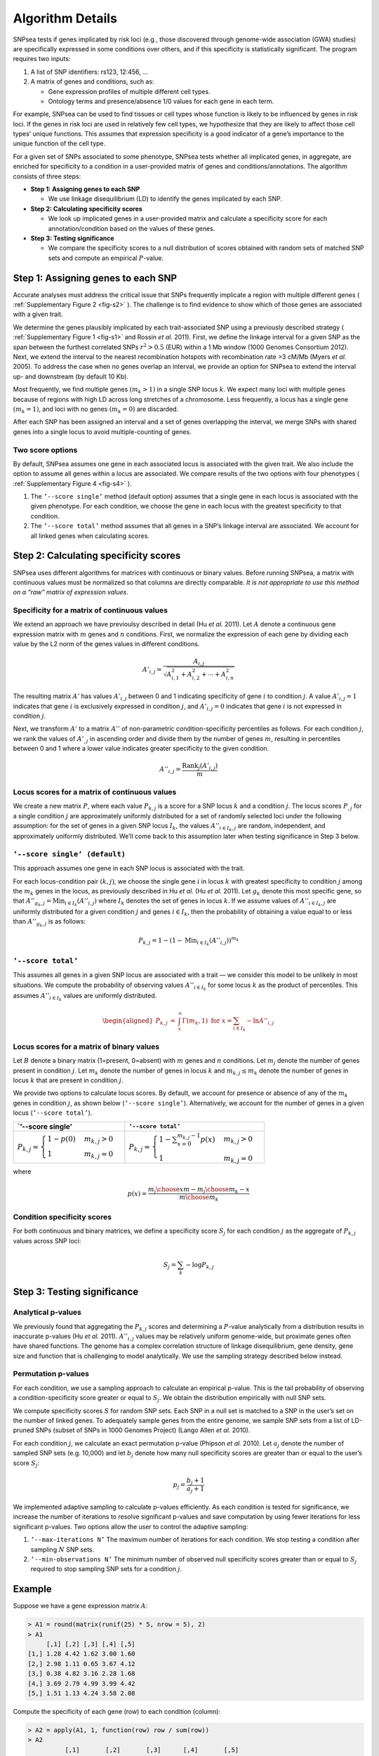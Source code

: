 Algorithm Details
-----------------

SNPsea tests if genes implicated by risk loci (e.g., those discovered
through genome-wide association (GWA) studies) are specifically
expressed in some conditions over others, and if this specificity is
statistically significant. The program requires two inputs:

1. A list of SNP identifiers: rs123, 12:456, ...

2. A matrix of genes and conditions, such as:

   -  Gene expression profiles of multiple different cell types.

   -  Ontology terms and presence/absence 1/0 values for each gene in
      each term.

For example, SNPsea can be used to find tissues or cell types whose
function is likely to be influenced by genes in risk loci. If the genes
in risk loci are used in relatively few cell types, we hypothesize that
they are likely to affect those cell types’ unique functions. This
assumes that expression specificity is a good indicator of a gene’s
importance to the unique function of the cell type.

For a given set of SNPs associated to some phenotype, SNPsea tests
whether all implicated genes, in aggregate, are enriched for specificity
to a condition in a user-provided matrix of genes and
conditions/annotations. The algorithm consists of three steps:

-  **Step 1: Assigning genes to each SNP**

   -  We use linkage disequilibrium (LD) to identify the genes
      implicated by each SNP.

-  **Step 2: Calculating specificity scores**

   -  We look up implicated genes in a user-provided matrix and
      calculate a specificity score for each annotation/condition based
      on the values of these genes.

-  **Step 3: Testing significance**

   -  We compare the specificity scores to a null distribution of scores
      obtained with random sets of matched SNP sets and compute an
      empirical :math:`P`-value.

Step 1: Assigning genes to each SNP
~~~~~~~~~~~~~~~~~~~~~~~~~~~~~~~~~~~

Accurate analyses must address the critical issue that SNPs frequently
implicate a region with multiple different genes ( :ref:`Supplementary Figure
2 <fig-s2>` ). The challenge is to find evidence to show which of those genes
are associated with a given trait.

We determine the genes plausibly implicated by each trait-associated SNP using
a previously described strategy ( :ref:`Supplementary Figure 1 <fig-s1>` and
Rossin *et al.* 2011). First, we define the linkage interval for a given SNP
as the span between the furthest correlated SNPs :math:`r^{2}>0.5` (EUR)
within a 1 Mb window (1000 Genomes Consortium 2012). Next, we extend the
interval to the nearest recombination hotspots with recombination rate >3
cM/Mb (Myers *et al.* 2005). To address the case when no genes overlap an
interval, we provide an option for SNPsea to extend the interval up- and
downstream (by default 10 Kb).

Most frequently, we find multiple genes :math:`(m_{k}>1)` in a single
SNP locus :math:`k`. We expect many loci with multiple genes because of
regions with high LD across long stretches of a chromosome. Less
frequently, a locus has a single gene :math:`(m_{k}=1)`, and loci with
no genes :math:`(m_{k}=0)` are discarded.

After each SNP has been assigned an interval and a set of genes
overlapping the interval, we merge SNPs with shared genes into a single
locus to avoid multiple-counting of genes.

Two score options
^^^^^^^^^^^^^^^^^

By default, SNPsea assumes one gene in each associated locus is
associated with the given trait. We also include the option to assume
all genes within a locus are associated. We compare results of the two
options with four phenotypes ( :ref:`Supplementary Figure 4 <fig-s4>` ).

1. The ``’--score single’`` method (default option) assumes that a
   single gene in each locus is associated with the given phenotype. For
   each condition, we choose the gene in each locus with the greatest
   specificity to that condition.

2. The ``’--score total’`` method assumes that all genes in a SNP’s
   linkage interval are associated. We account for all linked genes when
   calculating scores.

Step 2: Calculating specificity scores
~~~~~~~~~~~~~~~~~~~~~~~~~~~~~~~~~~~~~~

SNPsea uses different algorithms for matrices with continuous or binary
values. Before running SNPsea, a matrix with continuous values must be
normalized so that columns are directly comparable. *It is not
appropriate to use this method on a “raw” matrix of expression values*.

Specificity for a matrix of continuous values
^^^^^^^^^^^^^^^^^^^^^^^^^^^^^^^^^^^^^^^^^^^^^

We extend an approach we have previoulsy described in detail (Hu *et
al.* 2011). Let :math:`A` denote a continuous gene expression matrix
with :math:`m` genes and :math:`n` conditions. First, we normalize the
expression of each gene by dividing each value by the L2 norm of the
genes values in different conditions.

.. math:: A'_{i,j}=\dfrac{A_{i,j}}{\sqrt{A_{i,1}^{2}+A_{i,2}^{2}+\cdots+A_{i,n}^{2}}}

The resulting matrix :math:`A'` has values :math:`A'_{i,j}` between 0
and 1 indicating specificity of gene :math:`i` to condition :math:`j`. A
value :math:`A'_{i,j}=1` indicates that gene :math:`i` is exclusively
expressed in condition :math:`j`, and :math:`A'_{i,j}=0` indicates that
gene :math:`i` is not expressed in condition :math:`j`.

Next, we transform :math:`A'` to a matrix :math:`A''` of non-parametric
condition-specificity percentiles as follows. For each condition
:math:`j`, we rank the values of :math:`A'_{,j}` in ascending order and
divide them by the number of genes :math:`m`, resulting in percentiles
between 0 and 1 where a lower value indicates greater specificity to the
given condition.

.. math:: A''_{i,j}=\dfrac{\text{Rank}_{j}(A'_{i,j})}{m}

Locus scores for a matrix of continuous values
^^^^^^^^^^^^^^^^^^^^^^^^^^^^^^^^^^^^^^^^^^^^^^

We create a new matrix :math:`P`, where each value :math:`P_{k,j}` is a
score for a SNP locus :math:`k` and a condition :math:`j`. The locus
scores :math:`P_{,j}` for a single condition :math:`j` are approximately
uniformly distributed for a set of randomly selected loci under the
following assumption: for the set of genes in a given SNP locus
:math:`I_{k}`, the values :math:`A''_{i\in I_{k},j}` are random,
independent, and approximately uniformly distributed. We’ll come back to
this assumption later when testing significance in Step 3 below.

``’--score single’ (default)``
^^^^^^^^^^^^^^^^^^^^^^^^^^^^^^

This approach assumes one gene in each SNP locus is associated with the
trait.

For each locus-condition pair :math:`(k,j)`, we choose the single gene
:math:`i` in locus :math:`k` with greatest specificity to condition
:math:`j` among the :math:`m_{k}` genes in the locus, as previously
described in Hu *et al.* (Hu *et al.* 2011). Let :math:`g_{k}` denote
this most specific gene, so that
:math:`A''_{g_{k},j}=\text{Min}_{i\in I_{k}}(A''_{i,j})` where
:math:`I_{k}` denotes the set of genes in locus :math:`k`. If we assume
values of :math:`A''_{i\in I_{k},j}` are uniformly distributed for a
given condition :math:`j` and genes :math:`i\in I_{k}`, then the
probability of obtaining a value equal to or less than
:math:`A''_{g_{k},j}` is as follows:

.. math:: P_{k,j}=1-(1-\text{Min}_{i\in I_{k}}(A''_{i,j}))^{m_{k}}

``’--score total’``
^^^^^^^^^^^^^^^^^^^

This assumes all genes in a given SNP locus are associated with a trait — we
consider this model to be unlikely in most situations. We compute the
probability of observing values :math:`A''_{i\in I_{k}}` for some locus
:math:`k` as the product of percentiles. This assumes :math:`A''_{i\in I_{k}}`
values are uniformly distributed.

.. math::

   \begin{aligned}
   P_{k,j} & = & \int_{x}^{\infty}\Gamma(m_{k},1)\ \ \text{for}\ \ x=\sum_{i\in I_{k}}-\text{ln}A''_{i,j}\end{aligned}

Locus scores for a matrix of binary values
^^^^^^^^^^^^^^^^^^^^^^^^^^^^^^^^^^^^^^^^^^

Let :math:`B` denote a binary matrix (1=present, 0=absent) with
:math:`m` genes and :math:`n` conditions. Let :math:`m_{j}` denote the
number of genes present in condition :math:`j`. Let :math:`m_{k}` denote
the number of genes in locus :math:`k` and :math:`m_{k,j}\le m_{k}`
denote the number of genes in locus :math:`k` that are present in
condition :math:`j`.

We provide two options to calculate locus scores. By default, we account
for presence or absence of any of the :math:`m_{k}` genes in condition
:math:`j`, as shown below (``’--score single’``). Alternatively, we
account for the number of genes in a given locus (``’--score total’``).

+--------------------------------------------------------------------------------+------------------------------------------------------------------------------------------------------+
| \`’--score single’                                                             | ``’--score total’``                                                                                  |
+================================================================================+======================================================================================================+
| :math:`P_{k,j}=\begin{cases} 1-p(0) & m_{k,j}>0\\ 1 & m_{k,j}=0 \end{cases}`   | :math:`P_{k,j}=\begin{cases} 1-\sum_{x=0}^{m_{k,j}-1}p(x) & m_{k,j}>0\\ 1 & m_{k,j}=0 \end{cases}`   |
+--------------------------------------------------------------------------------+------------------------------------------------------------------------------------------------------+

where

.. math:: p(x)=\dfrac{{m_{j} \choose x}{m-m_{j} \choose m_{k}-x}}{{m \choose m_{k}}}

Condition specificity scores
^^^^^^^^^^^^^^^^^^^^^^^^^^^^

For both continuous and binary matrices, we define a specificity score
:math:`S_{j}` for each condition :math:`j` as the aggregate of
:math:`P_{k,j}` values across SNP loci:

.. math:: S_{j}=\sum_{k}-\text{log}P_{k,j}

Step 3: Testing significance
~~~~~~~~~~~~~~~~~~~~~~~~~~~~

Analytical p-values
^^^^^^^^^^^^^^^^^^^

We previously found that aggregating the :math:`P_{k,j}` scores and
determining a :math:`P`-value analytically from a distribution results
in inaccurate p-values (Hu *et al.* 2011). :math:`A''_{i,j}` values may
be relatively uniform genome-wide, but proximate genes often have shared
functions. The genome has a complex correlation structure of linkage
disequilibrium, gene density, gene size and function that is challenging
to model analytically. We use the sampling strategy described below
instead.

Permutation p-values
^^^^^^^^^^^^^^^^^^^^

For each condition, we use a sampling approach to calculate an empirical
p-value. This is the tail probability of observing a
condition-specificity score greater or equal to :math:`S_{j}`. We obtain
the distribution empirically with null SNP sets.

We compute specificity scores :math:`S` for random SNP sets. Each SNP in
a null set is matched to a SNP in the user’s set on the number of linked
genes. To adequately sample genes from the entire genome, we sample SNP
sets from a list of LD-pruned SNPs (subset of SNPs in 1000 Genomes
Project) (Lango Allen *et al.* 2010).

For each condition :math:`j`, we calculate an exact permutation p-value
(Phipson *et al.* 2010). Let :math:`a_{j}` denote the number of sampled
SNP sets (e.g. 10,000) and let :math:`b_{j}` denote how many null
specificity scores are greater than or equal to the user’s score
:math:`S_{j}`:

.. math:: p_{j}=\dfrac{b_{j}+1}{a_{j}+1}

We implemented adaptive sampling to calculate p-values efficiently. As
each condition is tested for significance, we increase the number of
iterations to resolve significant p-values and save computation by using
fewer iterations for less significant p-values. Two options allow the
user to control the adaptive sampling:

1. ``’--max-iterations N’`` The maximum number of iterations for each
   condition. We stop testing a condition after sampling :math:`N` SNP
   sets.

2. ``’--min-observations N’`` The minimum number of observed null
   specificity scores greater than or equal to :math:`S_{j}` required to
   stop sampling SNP sets for a condition :math:`j`.

Example
~~~~~~~

Suppose we have a gene expression matrix :math:`A`:

.. code-block:: r

   > A1 = round(matrix(runif(25) * 5, nrow = 5), 2)
   > A1
        [,1] [,2] [,3] [,4] [,5]
   [1,] 1.28 4.42 1.62 3.00 1.60
   [2,] 2.98 1.11 0.65 3.67 4.12
   [3,] 0.38 4.82 3.16 2.28 1.68
   [4,] 3.69 2.79 4.99 3.99 4.42
   [5,] 1.51 1.13 4.24 3.58 2.08

Compute the specificity of each gene (row) to each condition (column):

.. code-block:: r

   > A2 = apply(A1, 1, function(row) row / sum(row))
   > A2
             [,1]       [,2]       [,3]      [,4]       [,5]
   [1,] 0.1073826 0.23782921 0.03084416 0.1856137 0.12041467
   [2,] 0.3708054 0.08858739 0.39123377 0.1403421 0.09011164
   [3,] 0.1359060 0.05187550 0.25649351 0.2510060 0.33811802
   [4,] 0.2516779 0.29289705 0.18506494 0.2007042 0.28548644
   [5,] 0.1342282 0.32881085 0.13636364 0.2223340 0.16586922

Rank the genes in each condition and convert to percentiles:

.. code-block:: r

   > A3 = apply(A2, 2, function(col) rank(-col) / length(col))
   > A3
        [,1] [,2] [,3] [,4] [,5]
   [1,]  1.0  0.6  1.0  0.8  0.8
   [2,]  0.2  0.8  0.2  1.0  1.0
   [3,]  0.6  1.0  0.4  0.2  0.2
   [4,]  0.4  0.4  0.6  0.6  0.4
   [5,]  0.8  0.2  0.8  0.4  0.6

Notice that gene 2 has the greatest specificity (0.37) to condition 1, so it
is assigned the lowest percentile rank (0.2).

Compute the locus scores for a SNP locus :math:`k` that overlaps genes 2 and
4, assuming that a single gene (either 2 or 4 but not both) is associated with
the trait:

.. code-block:: r

   > genes = c(2, 4)
   > P = apply(A3[genes, ], 2, function(col) 1 - (1 - min(col)) ^ length(col))
   > P
   [1] 0.36 0.64 0.36 0.84 0.64

